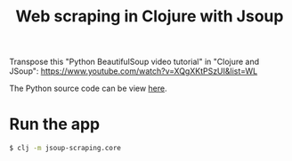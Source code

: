 #+title: Web scraping in Clojure with Jsoup

Transpose this "Python BeautifulSoup video tutorial" in "Clojure and JSoup":
https://www.youtube.com/watch?v=XQgXKtPSzUI&list=WL

The Python source code can be view [[https://code.datasciencedojo.com/datasciencedojo/tutorials/blob/master/Web%20Scraping%20with%20Python%20and%20BeautifulSoup/Web%20Scraping%20with%20Python%20and%20Beautiful%20Soup.py][here]].

* Run the app
#+begin_src sh
$ clj -m jsoup-scraping.core
#+end_src
